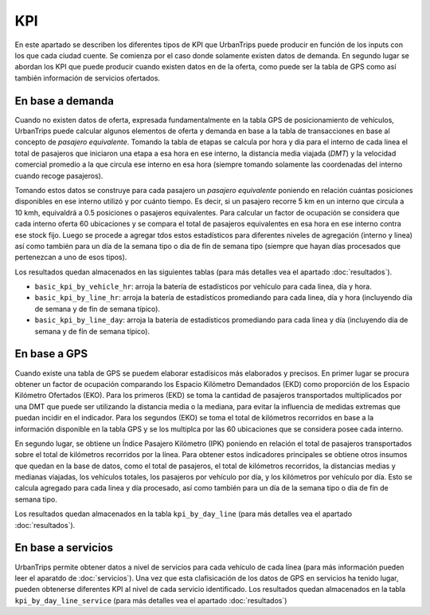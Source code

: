 KPI
==============

En este apartado se describen los diferentes tipos de KPI que UrbanTrips puede producir en función de los inputs con los que cada ciudad cuente. Se comienza por el caso donde solamente existen datos de demanda. En segundo lugar se abordan los KPI que puede producir cuando existen datos en de la oferta, como puede ser la tabla de GPS como así también información de servicios ofertados. 

En base a demanda
-----------------

Cuando no existen datos de oferta, expresada fundamentalmente en la tabla GPS de posicionamiento de vehículos, UrbanTrips puede calcular algunos elementos de oferta y demanda en base a la tabla de transacciones en base al concepto de *pasajero equivalente*. Tomando la tabla de etapas se calcula por hora y dia para el interno de cada linea el total de pasajeros que iniciaron una etapa a esa hora en ese interno, la distancia media viajada (*DMT*) y la velocidad comercial promedio a la que circula ese interno en esa hora (siempre tomando solamente las coordenadas del interno cuando recoge pasajeros). 

Tomando estos datos se construye para cada pasajero un *pasajero equivalente* poniendo en relación cuántas posiciones disponibles en ese interno utilizó y por cuánto tiempo. Es decir, si un pasajero recorre 5 km en un interno que circula a 10 kmh, equivaldrá a 0.5 posiciones o pasajeros equivalentes. Para calcular un factor de ocupación se considera que cada interno oferta 60 ubicaciones y se compara el total de pasajeros equivalentes en esa hora en ese interno contra ese stock fijo. Luego se procede a agregar tdos estos estadísticos para diferentes niveles de agregación (interno y linea) así como también para un día de la semana tipo o dia de fin de semana tipo (siempre que hayan días procesados que pertenezcan a uno de esos tipos).  

Los resultados quedan almacenados en las siguientes tablas  (para más detalles vea el apartado :doc:`resultados`).  

* ``basic_kpi_by_vehicle_hr``: arroja la batería de estadísticos por vehículo para cada linea, día y hora.
* ``basic_kpi_by_line_hr``: arroja la batería de estadísticos promediando para cada linea, día y hora (incluyendo día de semana y de fín de semana típico).
* ``basic_kpi_by_line_day``: arroja la batería de estadísticos promediando para cada linea y día (incluyendo día de semana y de fín de semana típico).


En base a GPS
-------------

Cuando existe una tabla de GPS se puedem elaborar estadísicos más elaborados y precisos. En primer lugar se procura obtener un factor de ocupación comparando los Espacio Kilómetro Demandados (EKD) como proporción de los Espacio Kilómetro Ofertados (EKO). Para los primeros (EKD)  se toma la cantidad de pasajeros transportados multiplicados por una DMT que puede ser utilizando la distancia media o la mediana, para evitar la influencia de medidas extremas que puedan incidir en el indicador. Para los segundos (EKO) se toma el total de kilómetros recorridos en base a la información disponible en la tabla GPS y se los multiplca por las 60 ubicaciones que se considera posee cada interno. 

En segundo lugar, se obtiene un Índice Pasajero Kilómetro (IPK) poniendo en relación el total de pasajeros transportados sobre el total de kilómetros recorridos por la línea. Para obtener estos indicadores principales se obtiene otros insumos que quedan en la base de datos, como el total de pasajeros, el total de kilómetros recorridos, la distancias medias y medianas viajadas, los vehículos totales, los pasajeros por vehículo por día, y los kilómetros por vehículo por día. Esto se calcula agregado para cada linea y día procesado, así como también para un día de la semana tipo o dia de fin de semana tipo.

Los resultados quedan almacenados en la tabla ``kpi_by_day_line`` (para más detalles vea el apartado :doc:`resultados`).  

En base a servicios
-------------------

UrbanTrips permite obtener datos a nivel de servicios para cada vehículo de cada línea (para más información pueden leer el aparatdo de :doc:`servicios`). Una vez que esta clafisicación de los datos de GPS en servicios ha tenido lugar, pueden obtenerse diferentes KPI al nivel de cada servicio identificado. Los resultados quedan almacenados en la tabla ``kpi_by_day_line_service`` (para más detalles vea el apartado :doc:`resultados`)  





